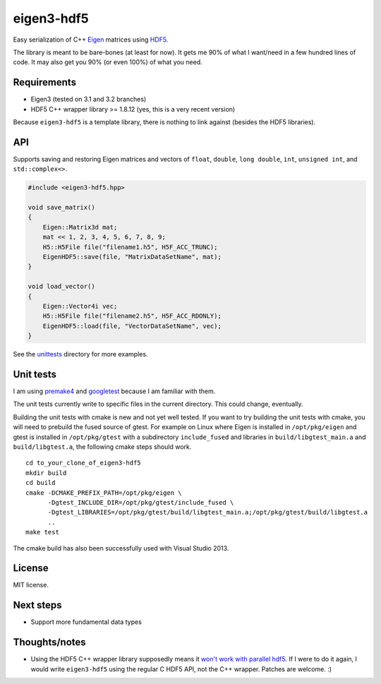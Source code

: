 eigen3-hdf5
===========

.. image:: https://travis-ci.org/garrison/eigen3-hdf5.svg?branch=master
    :target: https://travis-ci.org/garrison/eigen3-hdf5

Easy serialization of C++ `Eigen <http://eigen.tuxfamily.org/>`_
matrices using `HDF5 <http://www.hdfgroup.org/HDF5/>`_.

The library is meant to be bare-bones (at least for now).  It gets me
90% of what I want/need in a few hundred lines of code.  It may also
get you 90% (or even 100%) of what you need.

Requirements
------------

* Eigen3 (tested on 3.1 and 3.2 branches)
* HDF5 C++ wrapper library >= 1.8.12 (yes, this is a very recent
  version)

Because ``eigen3-hdf5`` is a template library, there is nothing to link
against (besides the HDF5 libraries).

API
---

Supports saving and restoring Eigen matrices and vectors of ``float``,
``double``, ``long double``, ``int``, ``unsigned int``, and
``std::complex<>``.

.. code:: c++

    #include <eigen3-hdf5.hpp>

    void save_matrix()
    {
        Eigen::Matrix3d mat;
        mat << 1, 2, 3, 4, 5, 6, 7, 8, 9;
        H5::H5File file("filename1.h5", H5F_ACC_TRUNC);
        EigenHDF5::save(file, "MatrixDataSetName", mat);
    }

    void load_vector()
    {
        Eigen::Vector4i vec;
        H5::H5File file("filename2.h5", H5F_ACC_RDONLY);
        EigenHDF5::load(file, "VectorDataSetName", vec);
    }

See the `unittests <unittests/>`_ directory for more examples.

Unit tests
----------

I am using `premake4 <http://industriousone.com/premake>`_ and
`googletest <https://code.google.com/p/googletest/>`_ because I am
familiar with them.

The unit tests currently write to specific files in the current
directory.  This could change, eventually.

Building the unit tests with cmake is new and not yet well tested. If
you want to try building the unit tests with cmake, you will need to
prebuild the fused source of gtest. For example on Linux where Eigen
is installed in ``/opt/pkg/eigen`` and gtest is installed in
``/opt/pkg/gtest`` with a subdirectory ``include_fused`` and libraries
in ``build/libgtest_main.a`` and ``build/libgtest.a``, the following
cmake steps should work.

::

    cd to_your_clone_of_eigen3-hdf5
    mkdir build
    cd build
    cmake -DCMAKE_PREFIX_PATH=/opt/pkg/eigen \
          -Dgtest_INCLUDE_DIR=/opt/pkg/gtest/include_fused \
          -Dgtest_LIBRARIES=/opt/pkg/gtest/build/libgtest_main.a;/opt/pkg/gtest/build/libgtest.a
          ..
    make test

The cmake build has also been successfully used with Visual
Studio 2013.

License
-------

MIT license.

Next steps
----------

* Support more fundamental data types

Thoughts/notes
--------------

* Using the HDF5 C++ wrapper library supposedly means it `won't work
  with parallel hdf5
  <http://www.hdfgroup.org/hdf5-quest.html#p5thread>`_.  If I were to
  do it again, I would write ``eigen3-hdf5`` using the regular C HDF5
  API, not the C++ wrapper.  Patches are welcome. :)
